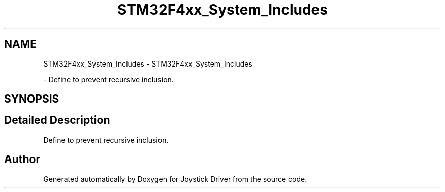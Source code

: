 .TH "STM32F4xx_System_Includes" 3 "Version JSTDRVF4" "Joystick Driver" \" -*- nroff -*-
.ad l
.nh
.SH NAME
STM32F4xx_System_Includes \- STM32F4xx_System_Includes
.PP
 \- Define to prevent recursive inclusion\&.  

.SH SYNOPSIS
.br
.PP
.SH "Detailed Description"
.PP 
Define to prevent recursive inclusion\&. 


.SH "Author"
.PP 
Generated automatically by Doxygen for Joystick Driver from the source code\&.

